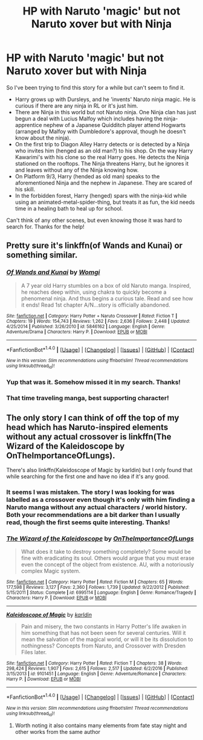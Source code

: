 #+TITLE: HP with Naruto 'magic' but not Naruto xover but with Ninja

* HP with Naruto 'magic' but not Naruto xover but with Ninja
:PROPERTIES:
:Author: johnworm89
:Score: 2
:DateUnix: 1504568801.0
:DateShort: 2017-Sep-05
:FlairText: Request
:END:
So I've been trying to find this story for a while but can't seem to find it.

- Harry grows up with Dursleys, and he 'invents' Naruto ninja magic. He is curious if there are any ninja in RL or it's just him.
- There are Ninja in this world but not Naruto ninja. One Ninja clan has just begun a deal with Lucius Malfoy which includes having the ninja-apprentice nephew of a Japanese Quidditch player attend Hogwarts (arranged by Malfoy with Dumbledore's approval, though he doesn't know about the ninja).
- On the first trip to Diagon Alley Harry detects or is detected by a Ninja who invites him (henged as an old man?) to his shop. On the way Harry Kawarimi's with his clone so the real Harry goes. He detects the Ninja stationed on the rooftops. The Ninja threatens Harry, but he ignores it and leaves without any of the Ninja knowing how.
- On Platform 9/3, Harry (hended as old man) speaks to the aforementioned Ninja and the nephew in Japanese. They are scared of his skill.
- In the forbidden forest, Harry (henged) spars with the ninja-kid while using an animated-metal-spider-thing, but treats it as fun, the kid needs time in a healing bath to heal up for school.

Can't think of any other scenes, but even knowing those it was hard to search for. Thanks for the help!


** Pretty sure it's linkffn(of Wands and Kunai) or something similar.
:PROPERTIES:
:Author: patil-triplet
:Score: 3
:DateUnix: 1504573439.0
:DateShort: 2017-Sep-05
:END:

*** [[http://www.fanfiction.net/s/5846162/1/][*/Of Wands and Kunai/*]] by [[https://www.fanfiction.net/u/2058505/Womgi][/Womgi/]]

#+begin_quote
  A 7 year old Harry stumbles on a box of old Naruto manga. Inspired, he reaches deep within, using chakra to quickly become a phenomenal ninja. And thus begins a curious tale. Read and see how it ends! Read 1st chapter A/N...story is officially abandoned.
#+end_quote

^{/Site/: [[http://www.fanfiction.net/][fanfiction.net]] *|* /Category/: Harry Potter + Naruto Crossover *|* /Rated/: Fiction T *|* /Chapters/: 19 *|* /Words/: 154,743 *|* /Reviews/: 1,262 *|* /Favs/: 2,636 *|* /Follows/: 2,448 *|* /Updated/: 4/25/2014 *|* /Published/: 3/26/2010 *|* /id/: 5846162 *|* /Language/: English *|* /Genre/: Adventure/Drama *|* /Characters/: Harry P. *|* /Download/: [[http://www.ff2ebook.com/old/ffn-bot/index.php?id=5846162&source=ff&filetype=epub][EPUB]] or [[http://www.ff2ebook.com/old/ffn-bot/index.php?id=5846162&source=ff&filetype=mobi][MOBI]]}

--------------

*FanfictionBot*^{1.4.0} *|* [[[https://github.com/tusing/reddit-ffn-bot/wiki/Usage][Usage]]] | [[[https://github.com/tusing/reddit-ffn-bot/wiki/Changelog][Changelog]]] | [[[https://github.com/tusing/reddit-ffn-bot/issues/][Issues]]] | [[[https://github.com/tusing/reddit-ffn-bot/][GitHub]]] | [[[https://www.reddit.com/message/compose?to=tusing][Contact]]]

^{/New in this version: Slim recommendations using/ ffnbot!slim! /Thread recommendations using/ linksub(thread_id)!}
:PROPERTIES:
:Author: FanfictionBot
:Score: 2
:DateUnix: 1504573467.0
:DateShort: 2017-Sep-05
:END:


*** Yup that was it. Somehow missed it in my search. Thanks!
:PROPERTIES:
:Author: johnworm89
:Score: 2
:DateUnix: 1504576017.0
:DateShort: 2017-Sep-05
:END:


*** That time traveling manga, best supporting character!
:PROPERTIES:
:Author: Edocsiru
:Score: 1
:DateUnix: 1504620722.0
:DateShort: 2017-Sep-05
:END:


** The only story I can think of off the top of my head which has Naruto-inspired elements without any actual crossover is linkffn(The Wizard of the Kaleidoscope by OnTheImportanceOfLungs).

There's also linkffn(Kaleidoscope of Magic by karldin) but I only found that while searching for the first one and have no idea if it's any good.
:PROPERTIES:
:Author: FerusGrim
:Score: 1
:DateUnix: 1504573086.0
:DateShort: 2017-Sep-05
:END:

*** It seems I was mistaken. The story I was looking for was labelled as a crossover even though it's only with him finding a Naruto manga without any actual characters / world history. Both your recommendations are a bit darker than I usually read, though the first seems quite interesting. Thanks!
:PROPERTIES:
:Author: johnworm89
:Score: 2
:DateUnix: 1504576467.0
:DateShort: 2017-Sep-05
:END:


*** [[http://www.fanfiction.net/s/6995114/1/][*/The Wizard of the Kaleidoscope/*]] by [[https://www.fanfiction.net/u/2476944/OnTheImportanceOfLungs][/OnTheImportanceOfLungs/]]

#+begin_quote
  What does it take to destroy something completely? Some would be fine with eradicating its soul. Others would argue that you must erase even the concept of the object from existence. AU, with a notoriously complex Magic system.
#+end_quote

^{/Site/: [[http://www.fanfiction.net/][fanfiction.net]] *|* /Category/: Harry Potter *|* /Rated/: Fiction M *|* /Chapters/: 65 *|* /Words/: 177,598 *|* /Reviews/: 3,127 *|* /Favs/: 2,360 *|* /Follows/: 1,739 *|* /Updated/: 9/22/2012 *|* /Published/: 5/15/2011 *|* /Status/: Complete *|* /id/: 6995114 *|* /Language/: English *|* /Genre/: Romance/Tragedy *|* /Characters/: Harry P. *|* /Download/: [[http://www.ff2ebook.com/old/ffn-bot/index.php?id=6995114&source=ff&filetype=epub][EPUB]] or [[http://www.ff2ebook.com/old/ffn-bot/index.php?id=6995114&source=ff&filetype=mobi][MOBI]]}

--------------

[[http://www.fanfiction.net/s/9101451/1/][*/Kaleidoscope of Magic/*]] by [[https://www.fanfiction.net/u/4413246/karldin][/karldin/]]

#+begin_quote
  Pain and misery, the two constants in Harry Potter's life awaken in him something that has not been seen for several centuries. Will it mean the salvation of the magical world, or will it be its dissolution to nothingness? Concepts from Naruto, and Crossover with Dresden Files later.
#+end_quote

^{/Site/: [[http://www.fanfiction.net/][fanfiction.net]] *|* /Category/: Harry Potter *|* /Rated/: Fiction T *|* /Chapters/: 38 *|* /Words/: 298,424 *|* /Reviews/: 1,907 *|* /Favs/: 2,615 *|* /Follows/: 2,517 *|* /Updated/: 6/2/2016 *|* /Published/: 3/15/2013 *|* /id/: 9101451 *|* /Language/: English *|* /Genre/: Adventure/Romance *|* /Characters/: Harry P. *|* /Download/: [[http://www.ff2ebook.com/old/ffn-bot/index.php?id=9101451&source=ff&filetype=epub][EPUB]] or [[http://www.ff2ebook.com/old/ffn-bot/index.php?id=9101451&source=ff&filetype=mobi][MOBI]]}

--------------

*FanfictionBot*^{1.4.0} *|* [[[https://github.com/tusing/reddit-ffn-bot/wiki/Usage][Usage]]] | [[[https://github.com/tusing/reddit-ffn-bot/wiki/Changelog][Changelog]]] | [[[https://github.com/tusing/reddit-ffn-bot/issues/][Issues]]] | [[[https://github.com/tusing/reddit-ffn-bot/][GitHub]]] | [[[https://www.reddit.com/message/compose?to=tusing][Contact]]]

^{/New in this version: Slim recommendations using/ ffnbot!slim! /Thread recommendations using/ linksub(thread_id)!}
:PROPERTIES:
:Author: FanfictionBot
:Score: 1
:DateUnix: 1504573120.0
:DateShort: 2017-Sep-05
:END:

**** Worth noting it also contains many elements from fate stay night and other works from the same author
:PROPERTIES:
:Author: Rayiara
:Score: 2
:DateUnix: 1504604094.0
:DateShort: 2017-Sep-05
:END:
